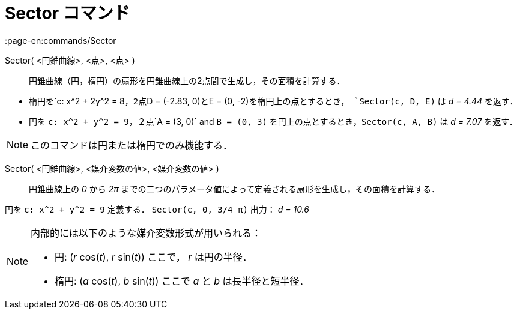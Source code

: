 = Sector コマンド
:page-en:commands/Sector
ifdef::env-github[:imagesdir: /ja/modules/ROOT/assets/images]

Sector( <円錐曲線>, <点>, <点> )::
  円錐曲線（円，楕円）の扇形を円錐曲線上の2点間で生成し，その面積を計算する．

[EXAMPLE]
====

* 楕円を`++c: x^2 + 2y^2 = 8++`，2点`++D = (-2.83, 0)++`と`++E = (0, -2)++`を楕円上の点とするとき，
`++Sector(c, D, E)++` は _d = 4.44_ を返す．
* 円を `++c: x^2 + y^2 = 9++`，２点`++A = (3, 0)++` and `++B = (0, 3)++` を円上の点とするとき，`++Sector(c, A, B)++` は
_d = 7.07_ を返す．

====

[NOTE]
====

このコマンドは円または楕円でのみ機能する．

====

Sector( <円錐曲線>, <媒介変数の値>, <媒介変数の値> )::
  円錐曲線上の _0_ から _2π_ までの二つのパラメータ値によって定義される扇形を生成し，その面積を計算する．

[EXAMPLE]
====

円を `++c: x^2 + y^2 = 9++` 定義する． `++Sector(c, 0, 3/4 π)++` 出力： _d = 10.6_

====

[NOTE]
====

内部的には以下のような媒介変数形式が用いられる：

* 円: (_r_ cos(_t_), _r_ sin(_t_)) ここで， _r_ は円の半径．
* 楕円: (_a_ cos(_t_), _b_ sin(_t_)) ここで _a_ と _b_ は長半径と短半径．

====
